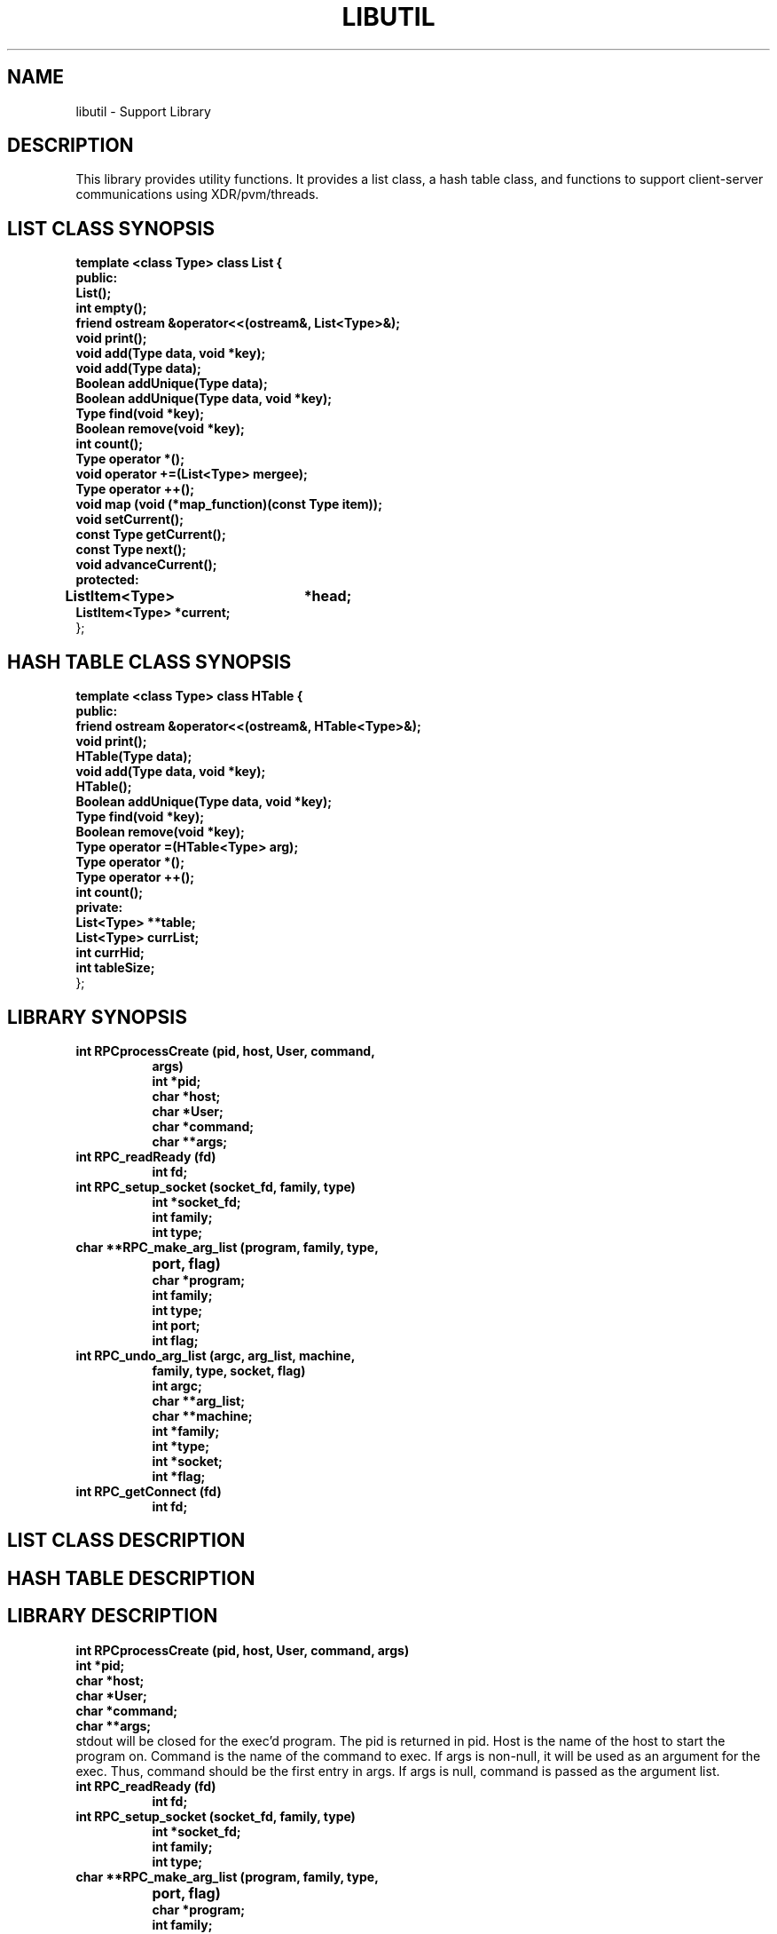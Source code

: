 .\"
.\"
.TH LIBUTIL 1L PARADYN "\\n(mo/\\n(dy/19\\n(yr"
.SH NAME
libutil \- Support Library
.SH DESCRIPTION
.PP
This library provides utility functions.  It provides a list class, a hash table class, and functions to support client-server communications using XDR/pvm/threads.
.SH "LIST CLASS SYNOPSIS"
.B template <class Type> class List {
.br
.B	public:
.br
.B	List();
.br
.B	int  empty();
.br
.B	friend ostream &operator<<(ostream&, List<Type>&);
.br
.B	void print();
.br
.B	void add(Type data, void *key);
.br
.B	void add(Type data);
.br
.B	Boolean addUnique(Type data);
.br
.B	Boolean addUnique(Type data, void *key);
.br
.B	Type find(void *key);
.br
.B	Boolean remove(void *key);
.br
.B	int count();
.br
.B	Type operator *();
.br
.B	void operator +=(List<Type> mergee);
.br
.B	Type operator ++();
.br
.B	void map (void (*map_function)(const Type item));
.br
.B	void setCurrent();
.br
.B	const Type getCurrent();
.br
.B	const Type next();
.br
.B	void advanceCurrent();
.br
.B	protected:
.br
.B	ListItem<Type>	*head;
.br
.B	ListItem<Type>  *current;
.br
};
.br
.SH "HASH TABLE CLASS SYNOPSIS"
.PP
.B template <class Type> class HTable {
.br
.B    public:
.br
.B	friend ostream &operator<<(ostream&, HTable<Type>&);
.br
.B	void print();
.br
.B	HTable(Type data);
.br
.B	void add(Type data, void *key);
.br
.B	HTable(); 
.br
.B	Boolean addUnique(Type data, void *key);
.br
.B	Type find(void *key);
.br
.B	Boolean remove(void *key);
.br
.B	Type operator =(HTable<Type> arg);
.br
.B	Type operator *();
.br
.B	Type operator ++();
.br
.B	int count();
.br
.B	private:
.br
.B	List<Type> **table;
.br
.B	List<Type> currList;
.br
.B	int currHid;
.br
.B	int tableSize;
.br
};
.br
.SH "LIBRARY SYNOPSIS"
.TP 8
.B int RPCprocessCreate (pid, host, User, command,
.B	 args)
.br
.B int *pid;
.br
.B char *host;  
.br
.B char *User;           
.br
.B char *command; 
.br
.B char **args;   
.TP 8
.B int RPC_readReady (fd)
.br
.B int fd;
.TP 8
.B int RPC_setup_socket (socket_fd, family, type)
.br
.B int *socket_fd;
.br
.B int family;
.br
.B int type;
.TP 8
.B char **RPC_make_arg_list (program, family, type,
.B			     port, flag)
.br
.B char *program;
.br
.B int family;
.br
.B int type;
.br
.B int port;
.br
.B int flag;
.TP 8
.B int RPC_undo_arg_list (argc, arg_list, machine,
.B	                   family, type, socket, flag)
.br
.B int argc;
.br
.B char **arg_list;
.br
.B char **machine;
.br
.B int *family;
.br
.B int *type;
.br
.B int *socket;
.br
.B int *flag;
.TP 8
.B int RPC_getConnect (fd)
.br
.B int fd;

.SH "LIST CLASS DESCRIPTION"
.PP
.SH "HASH TABLE DESCRIPTION"
.PP
.SH "LIBRARY DESCRIPTION"
.PP
.B int RPCprocessCreate (pid, host, User, command,
.B	 args)
.br
.B int *pid;
.br
.B char *host;  
.br
.B char *User;           
.br
.B char *command; 
.br
.B char **args;   
.br
stdout will be closed for the exec'd program.  The pid is returned in pid.
Host is the name of the host to start the program on.  Command is the name
of the command to exec.  If args is non-null, it will be used as an argument 
for the exec.  Thus, command should be the first entry in args.  If args is
null, command is passed as the argument list.
.TP 8
.B int RPC_readReady (fd)
.br
.B int fd;
.TP 8
.B int RPC_setup_socket (socket_fd, family, type)
.br
.B int *socket_fd;
.br
.B int family;
.br
.B int type;
.TP 8
.B char **RPC_make_arg_list (program, family, type,
.B			     port, flag)
.br
.B char *program;
.br
.B int family;
.br
.B int type;
.br
.B int port;
.br
.B int flag;
.TP 8
.B int RPC_undo_arg_list (argc, arg_list, machine,
.B	                   family, type, socket, flag)
.br
.B int argc;
.br
.B char **arg_list;
.br
.B char **machine;
.br
.B int *family;
.br
.B int *type;
.br
.B int *socket;
.br
.B int *flag;
.TP 8
.B int RPC_getConnect (fd)
.br
.B int fd;

.SH "SEE ALSO"
Paradyn(1).
.SH COPYRIGHT
Copyright 1994, The Paradyn Software Team.
.SH AUTHOR
Mark Callaghan     (markc@cs.wisc.edu)




